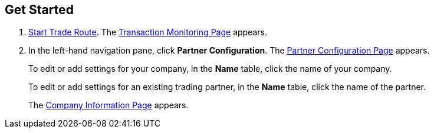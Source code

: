 

== Get Started

. xref:trade-route#start-trade-route[Start Trade Route].
The <<trade-route.adoc#img-trade-route-start, Transaction Monitoring Page>> appears.
. In the left-hand navigation pane, click *Partner Configuration*. The <<partner-configuration.adoc#img-partner-configuration, Partner Configuration Page>> appears.
+
To edit or add settings for your company, in the *Name* table,
click the name of your company.
+
To edit or add settings for an existing trading partner, in the *Name* table, click the name of the partner.
+
The <<partner-configuration.adoc#img-company-information, Company Information Page>> appears.
